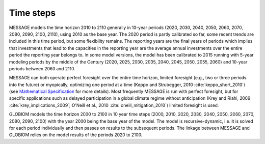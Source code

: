 Time steps
=================
MESSAGE models the time horizon 2010 to 2110 generally in 10-year periods (2020, 2030, 2040, 2050, 2060, 2070, 2080, 2090, 2100, 2110), using 2010 as the base year. The 2020 period is partly calibrated so far, some recent trends are included in this time period, but some flexibility remains. The reporting years are the final years of periods which implies that investments that lead to the capacities in the reporting year are the average annual investments over the entire period the reporting year belongs to. In some model versions, the model has been calibrated to 2015 running with 5-year modeling periods by the middle of the Century (2020, 2025, 2030, 2035, 2040, 2045, 2050, 2055, 2060) and 10-year periods between 2060 and 2110.

MESSAGE can both operate perfect foresight over the entire time horizon, limited foresight (e.g., two or three periods into the future) or myopically, optimizing one period at a time (Keppo and Strubegger, 2010 :cite:`keppo_short_2010`) (see `Mathematical Specification <https://message.iiasa.ac.at/en/stable/model/MESSAGE/model_solve.html#recursive-dynamic-and-myopic-model>`_ for more details). Most frequently MESSAGE is run with perfect foresight, but for specific applications such as delayed participation in a global climate regime without anticipation (Krey and Riahi, 2009 :cite:`krey_implications_2009`; O'Neill et al., 2010 :cite:`oneill_mitigation_2010`) limited foresight is used.

GLOBIOM models the time horizon 2000 to 2100 in 10 year time steps (2000, 2010, 2020, 2030, 2040, 2050, 2060, 2070, 2080, 2090, 2100) with the year 2000 being the base year of the model.  The model is recursive-dynamic, i.e. it is solved for each period individually and then passes on results to the subsequent periods. The linkage between MESSAGE and GLOBIOM relies on the model results of the periods 2020 to 2100.